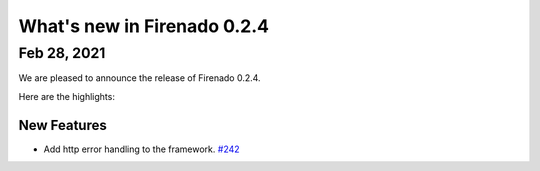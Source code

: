 What's new in Firenado 0.2.4
============================

Feb 28, 2021
------------

We are pleased to announce the release of Firenado 0.2.4.

Here are the highlights:

New Features
~~~~~~~~~~~~

* Add http error handling to the framework. `#242 <https://github.com/candango/firenado/issues/242>`_
